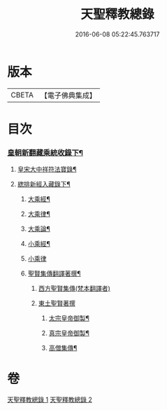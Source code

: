#+TITLE: 天聖釋教總錄 
#+DATE: 2016-06-08 05:22:45.763717

* 版本
 |     CBETA|【電子佛典集成】|

* 目次
*** [[file:KR6s0099_002.txt::002-0680b2][皇朝新翻藏乘統收錄下¶]]
**** [[file:KR6s0099_002.txt::002-0680b3][皇宋大中祥符法寶錄¶]]
**** [[file:KR6s0099_002.txt::002-0682a6][緫排新經入藏錄下¶]]
***** [[file:KR6s0099_002.txt::002-0682b2][大乘經¶]]
***** [[file:KR6s0099_002.txt::002-0695a7][大乘律¶]]
***** [[file:KR6s0099_002.txt::002-0695a9][大乘論¶]]
***** [[file:KR6s0099_002.txt::002-0696a3][小乘經¶]]
***** [[file:KR6s0099_002.txt::002-0699a12][小乘律]]
***** [[file:KR6s0099_002.txt::002-0699b13][聖賢集傳翻譯著撰¶]]
****** [[file:KR6s0099_002.txt::002-0699b13][西方聖賢集傳(梵本翻譯者)]]
****** [[file:KR6s0099_002.txt::002-0701b13][東土聖賢著撰]]
******* [[file:KR6s0099_002.txt::002-0702a6][太宗皇帝御製¶]]
******* [[file:KR6s0099_002.txt::002-0702b12][真宗皇帝御製¶]]
******* [[file:KR6s0099_002.txt::002-0703a4][高僧集傳¶]]

* 卷
[[file:KR6s0099_001.txt][天聖釋教總錄 1]]
[[file:KR6s0099_002.txt][天聖釋教總錄 2]]

